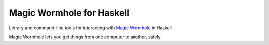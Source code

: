 ==========================
Magic Wormhole for Haskell
==========================

Library and command-line tools for interacting with `Magic Wormhole`_ in Haskell

Magic Wormhole lets you get things from one computer to another, safely.

.. _`Magic Wormhole`: https://github.com/warner/magic-wormhole/
